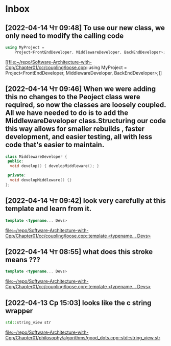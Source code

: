 * Inbox
** [2022-04-14 Чт 09:48] To use our new class, we only need to modify the calling code
#+begin_src cpp
using MyProject =
    Project<FrontEndDeveloper, MiddlewareDeveloper, BackEndDeveloper>;
#+end_src
[[file:~/repo/Software-Architecture-with-Cpp/Chapter01/cc/coupling/loose.cpp::using MyProject =
 Project<FrontEndDeveloper, MiddlewareDeveloper, BackEndDeveloper>;]]

** [2022-04-14 Чт 09:46] When we were adding this no changes to the Peoject class were required, so now the classes are loosely coupled. All we have needed to do is to add the MiddlewareDeveloper class.Structuring our code this way allows for smaller rebuilds , faster development, and easier testing, all with less code that's easier to maintain.
#+begin_src cpp
class MiddlewareDeveloper {
 public:
  void develop() { developMiddleware(); }

 private:
  void developMiddleware() {}
};
#+end_src

** [2022-04-14 Чт 09:42] look very carefully at this template and learn from it.
#+begin_src cpp
template <typename... Devs>
#+end_src
[[file:~/repo/Software-Architecture-with-Cpp/Chapter01/cc/coupling/loose.cpp::template <typename... Devs>]]

** [2022-04-14 Чт 08:55] what does this stroke means ???
#+begin_src cpp
template <typename... Devs>
#+end_src
[[file:~/repo/Software-Architecture-with-Cpp/Chapter01/cc/coupling/loose.cpp::template <typename... Devs>]]

** [2022-04-13 Ср 15:03] looks like the c string wrapper
#+begin_src cpp
std::string_view str
#+end_src
[[file:~/repo/Software-Architecture-with-Cpp/Chapter01/philosophy/algorithms/good_dots.cpp::std::string_view str]]
